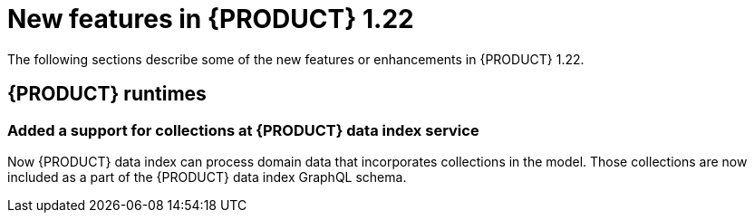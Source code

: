 // IMPORTANT: For 1.10 and later, save each version release notes as its own module file in the release-notes folder that this `ReleaseNotesKogito<version>.adoc` file is in, and then include each version release notes file in the chap-kogito-release-notes.adoc after Additional resources of {PRODUCT} deployment on {OPENSHIFT} section, in the following format:
//include::release-notes/ReleaseNotesKogito<version>.adoc[leveloffset=+1]

[id="ref-kogito-rn-new-features-1.22_{context}"]
= New features in {PRODUCT} 1.22

[role="_abstract"]
The following sections describe some of the new features or enhancements in {PRODUCT} 1.22.


== {PRODUCT} runtimes

=== Added a support for collections at {PRODUCT} data index service

Now {PRODUCT} data index can process domain data that incorporates collections in the model.
 Those collections are now included as a part of the {PRODUCT} data index GraphQL schema.

////

== {PRODUCT} Operator and CLI

=== Improved/new bla bla

Description

== {PRODUCT} supporting services

=== Improved/new bla bla

Description

== {PRODUCT} tooling

=== Improved/new bla bla

Description
////
